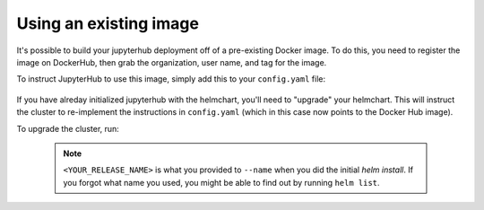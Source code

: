 Using an existing image
=======================

It's possible to build your jupyterhub deployment off of a pre-existing Docker image. To do this, you need
to register the image on DockerHub, then grab the organization, user name, and tag for the image.

To instruct JupyterHub to use this image, simply add this to your ``config.yaml`` file:

    .. code-block:: yaml
       singleuser:
           image:
              name: berkeleydsep/singleuser-data8
              tag: v0.1

If you have alreday initialized jupyterhub with the helmchart, you'll need to "upgrade" your helmchart.
This will instruct the cluster to re-implement the instructions in ``config.yaml`` (which in this case
now points to the Docker Hub image).

To upgrade the cluster, run:

     .. code:: bash
        helm upgrade <YOUR_RELEASE_NAME> https://github.com/jupyterhub/helm-chart/releases/download/v0.1/jupyterhub-0.1.tgz -f config.yaml

     .. note::
         ``<YOUR_RELEASE_NAME>`` is what you provided to ``--name`` when you did the initial `helm install`.
         If you forgot what name you used, you might be able to find out by running ``helm list``.
